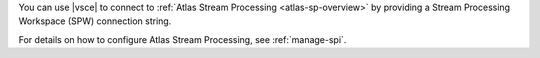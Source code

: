 .. versionadded:: 1.50

You can use |vsce| to connect to :ref:`Atlas Stream Processing <atlas-sp-overview>`
by providing a Stream Processing Workspace (SPW) connection string.

For details on how to configure Atlas Stream Processing, see 
:ref:`manage-spi`. 

.. procedure::
   :style: normal
   
   .. step:: Open the connections pane

      a. Expand the :guilabel:`Connections` pane in the left navigation 
         if it is collapsed.

      #. Click the More Actions menu (...) and select
         :guilabel:`Add MongoDB Connection with Connection String...`

   .. step:: Paste in an SPW connection string

      To obtain an SPW connection string login to your 
      :atlas:`Atlas </>` account.
      Click :guilabel:`Stream Processing` from the left-hand navigation 
      and then select a Stream Processing Workspace. Click 
      :guilabel:`Connect` and choose :guilabel:`MongoDB for VSCode` from
      the :guilabel:`Choose a Connection Method` page of the connect 
      dialog.

      .. tip::

         For full details on using and configuring 
         Atlas Stream Processing, see :ref:`atlas-sp-overview`. 

      The following code block is an example of SPW connection string:

      .. code-block::

         mongodb://user1:password1@atlas-stream-xxxxxxxxxxxxxxxxxxxxxxxx-yyyyy.virginia-usa.a.query.mongodb.net/?authSource=admin&readPreference=primary&ssl=true&directConnection=true

      Once you are connected, the stream connection displays under 
      the :guilabel:`Connections` pane:

      .. figure:: /images/vsce-stream-connection-example.png
         :figwidth: 700px
         :alt: Image of a stream connection

   .. step:: Open a new |vsce| playground

      After successfully connecting to your Atlas Stream, click 
      :guilabel:`Create New Playground` on the :guilabel:`Playgrounds` 
      pane. A stream processing playground template displays with 
      pre-populated code that allows you to list stream connections 
      and process stream data:

      .. figure:: /images/vsce-stream-connection-playground.png
         :figwidth: 700px
         :alt: Image of a stream processing template


